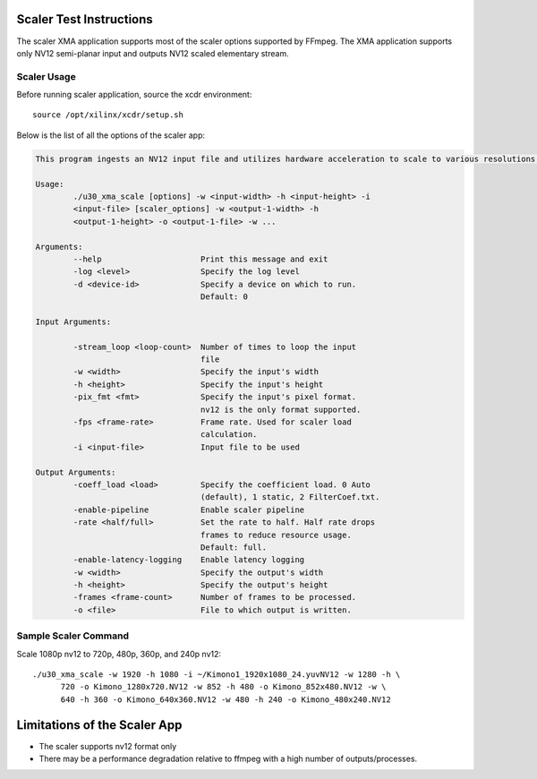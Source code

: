 ﻿Scaler Test Instructions
========================

The scaler XMA application supports most of the scaler options supported by FFmpeg. The XMA application supports only NV12 semi-planar input and outputs NV12 scaled elementary stream.

Scaler Usage
------------

Before running scaler application, source the xcdr environment::

  source /opt/xilinx/xcdr/setup.sh

Below is the list of all the options of the scaler app:

.. code-block:: none

  This program ingests an NV12 input file and utilizes hardware acceleration to scale to various resolutions. 

  Usage:
          ./u30_xma_scale [options] -w <input-width> -h <input-height> -i 
          <input-file> [scaler_options] -w <output-1-width> -h 
          <output-1-height> -o <output-1-file> -w ...

  Arguments:
          --help                     Print this message and exit
          -log <level>               Specify the log level
          -d <device-id>             Specify a device on which to run.
                                     Default: 0

  Input Arguments:

          -stream_loop <loop-count>  Number of times to loop the input
                                     file
          -w <width>                 Specify the input's width
          -h <height>                Specify the input's height
          -pix_fmt <fmt>             Specify the input's pixel format.
                                     nv12 is the only format supported.
          -fps <frame-rate>          Frame rate. Used for scaler load
                                     calculation.
          -i <input-file>            Input file to be used

  Output Arguments:
          -coeff_load <load>         Specify the coefficient load. 0 Auto 
                                     (default), 1 static, 2 FilterCoef.txt.
          -enable-pipeline           Enable scaler pipeline
          -rate <half/full>          Set the rate to half. Half rate drops 
                                     frames to reduce resource usage. 
                                     Default: full.
          -enable-latency-logging    Enable latency logging
          -w <width>                 Specify the output's width
          -h <height>                Specify the output's height
          -frames <frame-count>      Number of frames to be processed.
          -o <file>                  File to which output is written.


Sample Scaler Command
---------------------

Scale 1080p nv12 to 720p, 480p, 360p, and 240p nv12::

  ./u30_xma_scale -w 1920 -h 1080 -i ~/Kimono1_1920x1080_24.yuvNV12 -w 1280 -h \
        720 -o Kimono_1280x720.NV12 -w 852 -h 480 -o Kimono_852x480.NV12 -w \
        640 -h 360 -o Kimono_640x360.NV12 -w 480 -h 240 -o Kimono_480x240.NV12


Limitations of the Scaler App
=============================

* The scaler supports nv12 format only
* There may be a performance degradation relative to ffmpeg with a high number of outputs/processes.

..
  ------------
  
  © Copyright 2020-2023, Advanced Micro Devices, Inc.
  
  Licensed under the Apache License, Version 2.0 (the "License"); you may not use this file except in compliance with the License. You may obtain a copy of the License at
  
  http://www.apache.org/licenses/LICENSE-2.0
  
  Unless required by applicable law or agreed to in writing, software distributed under the License is distributed on an "AS IS" BASIS, WITHOUT WARRANTIES OR CONDITIONS OF ANY KIND, either express or implied. See the License for the specific language governing permissions and limitations under the License.
